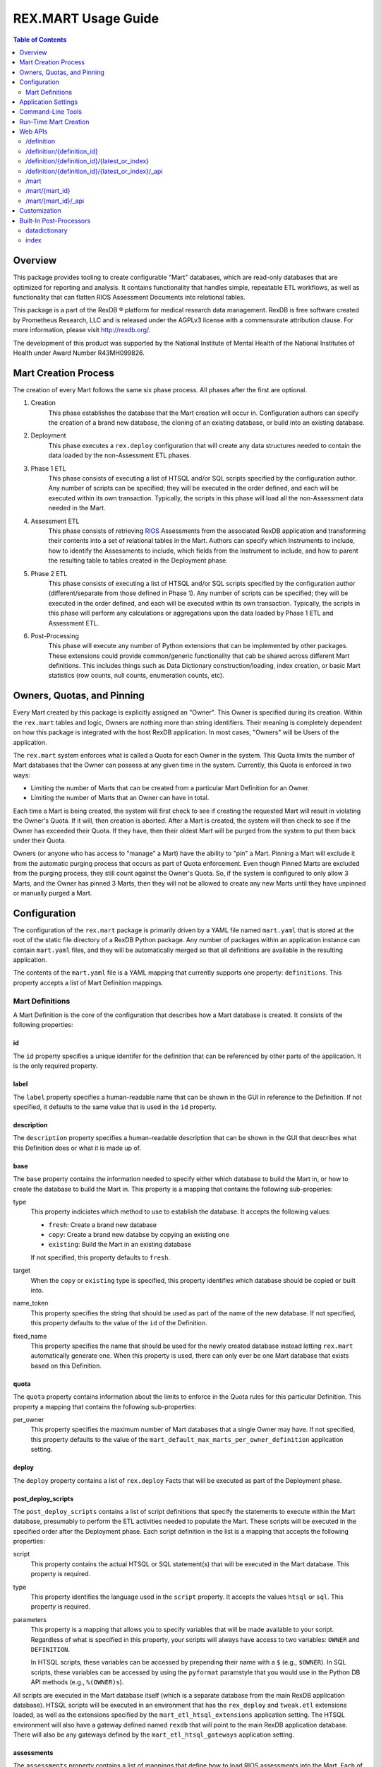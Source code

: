 ********************
REX.MART Usage Guide
********************

.. contents:: Table of Contents
   :depth: 2


Overview
========

This package provides tooling to create configurable "Mart" databases, which
are read-only databases that are optimized for reporting and analysis. It
contains functionality that handles simple, repeatable ETL workflows, as well
as functionality that can flatten RIOS Assessment Documents into relational
tables.

This package is a part of the RexDB |R| platform for medical research data
management.  RexDB is free software created by Prometheus Research, LLC and is
released under the AGPLv3 license with a commensurate attribution clause.  For
more information, please visit http://rexdb.org/.

The development of this product was supported by the National Institute of
Mental Health of the National Institutes of Health under Award Number
R43MH099826.

.. |R| unicode:: 0xAE .. registered trademark sign


Mart Creation Process
=====================

The creation of every Mart follows the same six phase process. All phases after
the first are optional.

1. Creation
    This phase establishes the database that the Mart creation will occur in.
    Configuration authors can specify the creation of a brand new database,
    the cloning of an existing database, or build into an existing database.

2. Deployment
    This phase executes a ``rex.deploy`` configuration that will create any
    data structures needed to contain the data loaded by the non-Assessment ETL
    phases.

3. Phase 1 ETL
    This phase consists of executing a list of HTSQL and/or SQL scripts
    specified by the configuration author. Any number of scripts can be
    specified; they will be executed in the order defined, and each will be
    executed within its own transaction. Typically, the scripts in this phase
    will load all the non-Assessment data needed in the Mart.

4. Assessment ETL
    This phase consists of retrieving `RIOS`_ Assessments from the associated
    RexDB application and transforming their contents into a set of relational
    tables in the Mart. Authors can specify which Instruments to include, how
    to identify the Assessments to include, which fields from the Instrument to
    include, and how to parent the resulting table to tables created in the
    Deployment phase.

    .. _`RIOS`: https://rios.readthedocs.org

5. Phase 2 ETL
    This phase consists of executing a list of HTSQL and/or SQL scripts
    specified by the configuration author (different/separate from those
    defined in Phase 1). Any number of scripts can be specified; they will be
    executed in the order defined, and each will be executed within its own
    transaction. Typically, the scripts in this phase will perform any
    calculations or aggregations upon the data loaded by Phase 1 ETL and
    Assessment ETL.

6. Post-Processing
    This phase will execute any number of Python extensions that can be
    implemented by other packages. These extensions could provide
    common/generic functionality that cab be shared across different Mart
    definitions. This includes things such as Data Dictionary
    construction/loading, index creation, or basic Mart statistics (row counts,
    null counts, enumeration counts, etc).


Owners, Quotas, and Pinning
===========================

Every Mart created by this package is explicitly assigned an "Owner". This
Owner is specified during its creation. Within the ``rex.mart`` tables and
logic, Owners are nothing more than string identifiers. Their meaning is
completely dependent on how this package is integrated with the host RexDB
application. In most cases, "Owners" will be Users of the application.

The ``rex.mart`` system enforces what is called a Quota for each Owner in the
system. This Quota limits the number of Mart databases that the Owner can
possess at any given time in the system. Currently, this Quota is enforced in
two ways:

* Limiting the number of Marts that can be created from a particular Mart
  Definition for an Owner.
* Limiting the number of Marts that an Owner can have in total.

Each time a Mart is being created, the system will first check to see if
creating the requested Mart will result in violating the Owner's Quota. If it
will, then creation is aborted. After a Mart is created, the system will then
check to see if the Owner has exceeded their Quota. If they have, then their
oldest Mart will be purged from the system to put them back under their Quota.

Owners (or anyone who has access to "manage" a Mart) have the ability to "pin"
a Mart. Pinning a Mart will exclude it from the automatic purging process that
occurs as part of Quota enforcement. Even though Pinned Marts are excluded from
the purging process, they still count against the Owner's Quota. So, if the
system is configured to only allow 3 Marts, and the Owner has pinned 3 Marts,
then they will not be allowed to create any new Marts until they have unpinned
or manually purged a Mart.


Configuration
=============

The configuration of the ``rex.mart`` package is primarily driven by a YAML
file named ``mart.yaml`` that is stored at the root of the static file
directory of a RexDB Python package. Any number of packages within an
application instance can contain ``mart.yaml`` files, and they will be
automatically merged so that all definitions are available in the resulting
application.

The contents of the ``mart.yaml`` file is a YAML mapping that currently
supports one property: ``definitions``. This property accepts a list of Mart
Definition mappings.

Mart Definitions
----------------
A Mart Definition is the core of the configuration that describes how a Mart
database is created. It consists of the following properties:

id
``
The ``id`` property specifies a unique identifer for the definition that can be
referenced by other parts of the application. It is the only required property.

label
`````
The ``label`` property specifies a human-readable name that can be shown in the
GUI in reference to the Definition. If not specified, it defaults to the same
value that is used in the ``id`` property.

description
```````````
The ``description`` property specifies a human-readable description that can be
shown in the GUI that describes what this Definition does or what it is made up
of.

base
````
The ``base`` property contains the information needed to specify either which
database to build the Mart in, or how to create the database to build the Mart
in. This property is a mapping that contains the following sub-properies:

type
    This property indiciates which method to use to establish the database. It
    accepts the following values:

    * ``fresh``: Create a brand new database
    * ``copy``: Create a brand new databse by copying an existing one
    * ``existing``: Build the Mart in an existing database

    If not specified, this property defaults to ``fresh``.

target
    When the ``copy`` or ``existing`` type is specified, this property
    identifies which database should be copied or built into.

name_token
    This property specifies the string that should be used as part of the name
    of the new database. If not specified, this property defaults to the value
    of the ``id`` of the Definition.

fixed_name
    This property specifies the name that should be used for the newly created
    database instead letting ``rex.mart`` automatically generate one. When this
    property is used, there can only ever be one Mart database that exists
    based on this Definition.

quota
`````
The ``quota`` property contains information about the limits to enforce in the
Quota rules for this particular Definition. This property a mapping that
contains the following sub-properties:

per_owner
    This property specifies the maximum number of Mart databases that a single
    Owner may have. If not specified, this property defaults to the value of
    the ``mart_default_max_marts_per_owner_definition`` application setting.

deploy
``````
The ``deploy`` property contains a list of ``rex.deploy`` Facts that will be
executed as part of the Deployment phase.

post_deploy_scripts
```````````````````
The ``post_deploy_scripts`` contains a list of script definitions that specify
the statements to execute within the Mart database, presumably to perform the
ETL activities needed to populate the Mart. These scripts will be executed in
the specified order after the Deployment phase. Each script definition in the
list is a mapping that accepts the following properties:

script
    This property contains the actual HTSQL or SQL statement(s) that will be
    executed in the Mart database. This property is required.

type
    This property identifies the language used in the ``script`` property. It
    accepts the values ``htsql`` or ``sql``. This property is required.

parameters
    This property is a mapping that allows you to specify variables that will
    be made available to your script. Regardless of what is specified in this
    property, your scripts will always have access to two variables: ``OWNER``
    and ``DEFINITION``.

    In HTSQL scripts, these variables can be accessed by prepending their name
    with a ``$`` (e.g., ``$OWNER``). In SQL scripts, these variables can be
    accessed by using the ``pyformat`` paramstyle that you would use in the
    Python DB API methods (e.g., ``%(OWNER)s``).

All scripts are executed in the Mart database itself (which is a separate
database from the main RexDB application database). HTSQL scripts will be
executed in an environment that has the ``rex_deploy`` and ``tweak.etl``
extensions loaded, as well as the extensions specified by the
``mart_etl_htsql_extensions`` application setting. The HTSQL environment will
also have a gateway defined named ``rexdb`` that will point to the main RexDB
application database. There will also be any gateways defined by the
``mart_etl_htsql_gateways`` application setting.

assessments
```````````
The ``assessments`` property contains a list of mappings that define how to
load RIOS assessments into the Mart. Each of these mappings accept the
following properties:

instrument
    This property specifies which Instrument (or Instruments) will have
    Assessments loaded. If this specifies an Instrument with multiple Versions,
    or multiple different Instruments, all Instrument Definitions involved will
    be merged such that the data from their respective Assessments is loaded
    into a single set of relational tables. This property is required.

name
    This property specifies the base name of the table that the Assessments
    should be loaded in. If not specified, it takes the name of the first
    Instrument listed in the ``instrument`` property.

selector
    This property specifies an HTSQL query that will be run in the Mart that
    will identify the UIDs of the Assessments that should be loaded into the
    database. This property is required. It must either be a string containing
    the query, or a mapping that accepts two properties:

    * query: The HTSQL query. This property is required.
    * parameters: This property is a mapping that allows you to specify
      variables that will be made available to your query. Regardless of what
      is specified in this property, your query will always have access to
      three variables: ``OWNER``, ``DEFINITION``, and ``INSTRUMENT``.

    The query must return at least one column that is named ``assessment_uid``
    (which is where the UIDs should be). Any other columns returned by this
    query will automatically be appened to the base Assessment table.

parental_relationship
    This property is mapping that describes how to relate the base Assessment
    table to other tables already in the Mart. It accepts the following
    properties:

    type
        This property indiciates the type of relationship the base Assessment
        table will have. It accepts the values: ``trunk``, ``facet``,
        ``branch``, ``cross``, ``ternary``.

    parent
        If the ``type`` specified is not ``trunk``, then this property
        specifies the names of the table(s) that will be the parents to the
        base Assessment table.

    If this property is not specified, the base Assessment table will be
    created as a trunk table.

    If this property is used to specify a relationship type that is not
    ``trunk``, then the query specified in the ``selector`` property must
    include columns that are named the same as the parent tables. These columns
    must have the keys of the parent records to link the Assessments to.

identifiable
    This property indiciates whether or not to include fields that have been
    marked in the Instrument and/or Calculation Set definitions as being
    "identifiable". It accepts the following values:

    * ``none``: Do not include any field marked as identifiable
    * ``only``: Only include fields that are marked as identifiable
    * ``any``: Do not filter any fields based on an identifiable marking

fields
    This property is a list that specifies which fields from the Instrument to
    include. If this property is set to ``null``, then no Instrument fields are
    included. If this property is not specified, then all Instrument fields
    are included.

calculations
    This property is a list that specifies which fields from the Calculation
    Set to include. If this property is set to ``null``, then no Calculation
    Set fields are included. If this property is not specified, then all
    Calculation Set fields are included.

meta
    This property is a list that specifies which metadata fields from the
    Assessment Documents to include. Each field in this list can either be
    specified with simply the field name, or a mapping of the field name to
    the data type of the data contained in the field (e.g., ``- myfield`` or
    ``- myfield: integer``). If no datatype is specified, ``text`` will be
    used.

    If a metadata field is specified that is one of the RIOS standard fields,
    then whatever datatype is specified (or not specified) is ignored and the
    appropriate type (per the RIOS specification) is used.

    The possible datatypes that can be specified here are: ``text``,
    ``integer``, ``float``, ``boolean``, ``date``, ``time``, ``dateTime``.

post_load_calculations
    This property is a list that specifies a series of additional,
    HTSQL-expression-based fields to add on to the base Assessment table. It
    allows you to add columns to the Assessment table that are populated with
    values that are calculated based of the values of fields within the
    Assessment itself. Each one of these field definitions accepts the
    following properties:

    name
        This property specifies the name of the field to add to the table. This
        property is required.

    type
        This property specifies the datatype of the field to add to the table.
        Accepts the values: ``text``, ``integer``, ``float``, ``boolean``,
        ``date``, ``time``, ``dateTime``. This property is required.

    expression
        This property specifies the HTSQL expression to use to calculate the
        value that should be stored in the field.

post_assessment_scripts
```````````````````````
The ``post_assessment_scripts`` property functions exactly like the
``post_deploy_scripts`` property, except that the scripts defined in it are
executed after the Assessment ETL phase.


processors
``````````
The ``processors`` property contains a list of processor definitions that
specify the Python Post-Processors to execute upon the Mart. Each processor
definition in the list is a mapping that accepts the following properties:

id
    This property identifies which Post-Processor to execute. This property is
    required.

options
    This property is a mapping that allows you to specify options to pass into
    the execution of the Processor. The options allowed here vary from
    Processor to Processor.


Application Settings
====================

The ``rex.mart`` package exposes a number of application settings that can be
set to adjust various attributes of its execution.

``mart_hosting_cluster``
    This is an HTSQL connection string that points to the database system
    where the Mart databases will be created. If not specified, then the Marts
    will be created in the same database system as the main RexDB application
    database. NOTE: For validation's sake, this connection string will require
    that you specify a database name, but the database does not actually need
    to exist.

``mart_name_prefix``
    This setting specifies the string to use as a prefix to the names of Mart
    databases that are created. If not specified, it defaults to ``mart_``.

``mart_htsql_extensions``
    This setting is structured identically to the ``htsql_extensions`` setting
    exposed by the ``rex.db`` package, but instead specifies the HTSQL
    extensions that will be made available in the HTSQL endpoints for the Mart
    databases. The ``rex_deploy`` and ``tweak.meta`` extensions will always
    be enabled, regardless of what this setting specifies.

``mart_etl_htsql_gateways``
    This setting is structured identically to the ``gateways`` setting exposed
    by the ``rex.db`` package, but instead specifies the HTSQL gateways that
    are made available to the ETL scripts executed by the Mart creation
    process. One gateway named ``rexdb`` will automatically be defined to point
    at the main RexDB application database (you don't need to define it here).

``mart_etl_htsql_extensions``
    This setting is structured identically to the ``htsql_extensions`` setting
    exposed by the ``rex.db`` package, but instead specifies the HTSQL
    extensions that will be made available to the ETL scripts executed by the
    Mart creation process. The ``rex_deploy`` and ``tweak.etl`` extensions will
    always be enabled, regardless of what this setting specifies. If not
    specified, this setting enables the ``tweak.meta`` extensions.

``mart_max_columns``
    This setting specifies the maximum number of columns the automatically-
    created Assessment tables can have. If not specified, defaults to ``1000``.

``mart_max_name_length``
    This setting specifies the maximum number of characters a table or column
    name can have. If not specified, defaults to ``63``.

``mart_max_marts_per_owner``
    This setting specifies the maximum number of Marts a single Owner can have
    at one time in the system (as enforced by the Quota rules). If not
    specified, defaults to ``10``.

``mart_default_max_marts_per_owner_definition``
    This setting specifies the maximum number of Marts a single Owner can have
    per Mart Definition, if the Definition doesn't explicitly establish this
    threshold on its own. If not specified, defaults to ``3``.

``mart_allow_runtime_creation``
    This setting specifies whether or not to enable the APIs that allow users
    to request creation of new Marts via the front-end application. If not
    specified, defaults to ``False``. NOTE: Simply enabling this setting does
    not enable the functionality of runtime Mart creation. You will need to
    make sure that a ``rex.asynctask`` worker is running to receive and process
    these requests.

``mart_runtime_creation_queue``
    This setting specifies the ``rex.asynctask`` queue name to use to submit
    the Mart creation tasks that result from the requests of the front-end
    application.


Command-Line Tools
==================

This package exposes a handful of ``rex.ctl`` command line tasks to help manage
Mart databases. Be sure to read the built-in help information for each command
before using it (e.g. ``rex help mart-create``).

mart-create
    This task allows you to create Mart databases via the command-line. You can
    either specify the Owners and Definitions via command-line options, or by
    pointing this task to a RunList file.::

        $ rex mart-create --owner=someuser --definition=my_definition

        $ rex mart-create --owner=someuser --owner=otheruser --definition=my_definition

        $ rex mart-create --runlist=path/to/runlist.yaml

    RunList files are YAML files that are lists of mappings that describe the
    Mart to create. Each of the mappings in this list accept the following
    properties:

    owner
        The Owner to assign the Mart to. This property is required

    definition
        The Mart Definition to use to create the Mart. This property is
        required.

    halt_on_failure
        Indicates whether or not to stop processing the rest of the RunList if
        this particular Mart fails. If not specified, defaults to ``False``.

    purge_on_failure
        Indicates whether or not to purge the database from the system if this
        particular Mart fails. If not specified, defaults to ``True``.

    leave_incomplete
        Indicates whether or not to leave the status of this Mart in an
        incomplete status after creating it. If not specified, defaults to
        ``False``.

mart-shell
    This task will open an HTSQL shell to the specified Mart database. You can
    identify the Mart to connect to by specifying its name, its unique ID, or
    its owner & definition.::

        $ rex mart-shell mart_database_name

        $ rex mart-shell someuser -r my_definition@latest

mart-purge
    This task will delete specified Mart databases from the system. You can
    identify the Marts to delete by specifying owners, definitions, names, or
    unique IDs.::

        $ rex mart-purge --owner=someuser

        $ rex mart-purge --name=mart_database_name

        $ rex mart-purge --all


Run-Time Mart Creation
======================

TBD


Web APIs
========

The ``rex.mart`` package exposes a collection of RESTful APIs as well as HTSQL
endpoints that allow web-based applications to access and operate on Marts in
the system.

/definition
-----------

A GET will retrieve a collection listing all Definitions the calling user has
access to.

/definition/{definition_id}
---------------------------

A GET will retrieve details about the specified Definition, as well as a list
of Marts that were created with that Definition that the user has access to.

A POST will request that a Mart be created using the specified Definition. The
POST body allows an object with two optional parameters:

* purge_on_failure: Whether or not to purge the remnants of the Mart if
  creation fails at any point. Defaults to ``true``.
* leave_incomplete: Whether or not to leave the status of the Mart as not
  "complete" when the creation has actually completed. Defaults to ``false``.

/definition/{definition_id}/{latest_or_index}
---------------------------------------------

An HTSQL endpoint that is connected to the Mart described by the path
parameters:

* definition_id: The ID of the Definition that was used to create the Mart
* latest_or_index: Either the literal string "latest" which indicates that you
  want to access to most recent Mart created with this Definition; or, a
  positive integer that serves as a reverse index into the list of Marts
  created with this Definition, where 1 is the most recent Mart, 2 is the next
  most recent, and so on.

/definition/{definition_id}/{latest_or_index}/_api
--------------------------------------------------

A GET will retrieve details about the specified Mart.

A PUT will allow you to update properties of the specified Mart. The PUT body
allows an object with one parameter:

* pinned: Indicates whether or not the specified Mart should be marked as
  "pinned".

A DELETE will purge the specified Mart from the system.

The "specified Mart" is selected following the same rules as the
``/definition/{definition_id}/{latest_or_index}`` endpoint.

/mart
-----

A GET will retrieve a collection listing all Marts the calling user has access
to.

/mart/{mart_id}
---------------

An HTSQL endpoint that is connected to the specified Mart.

/mart/{mart_id}/_api
--------------------

A GET will retrieve details about the specified Mart.

A PUT will allow you to update properties of the specified Mart. The PUT body
allows an object with one parameter:

* pinned: Indicates whether or not the specified Mart should be marked as
  "pinned".

A DELETE will purge the specified Mart from the system.


Customization
=============

Some of the behavior of the ``rex.mart`` package can be altered by implementing
the ``rex.core`` Extensions it exposes.

MartQuota
    By implementing this Extension, you can alter how ``rex.mart`` checks the
    Quota rules for the system, and how/if it automatically purges Marts from
    the system in order to satisfy the Quota.

MartAccessPermissions
    By implementing this Extension, you can alter the permissioning behavior
    of ``rex.mart``. This allows you to change the rules that define what Marts
    and/or Mart Definitions can be accessed by users of the application.

Processor
    By implementing this Extension, you can create a new Post-Processor that
    can be invoked by Mart Definitions.

Read the API documentation for more information on the methods that can be
overridden.


Built-In Post-Processors
========================

datadictionary
--------------
The ``datadictionary`` Processor will generate a set of tables that includes
metadata about the tables and columns that were created in the Mart.

This Processor accepts the following options:

``table_name_tables``
    The name of the table that will contain metadata records about Mart tables.
    Defaults to ``datadictionary_table``.

``table_name_columns``
    The name of the table that will contain metadata records about Mart
    columns. Defaults to ``datadictionary_column``.

``table_name_enumerations``
    The name of the table that will contain metadata records about enumeration
    values used in this Mart. Defaults to ``datadictionary_enumeration``.

``table_descriptions``
    A CSV-formatted string that contains table metadata that will override the
    automatically-discovered metadata. Expects input like::

        name,title,description
        mytable,My Table,A table containing things
        othertable,,My Description

``column_descriptions``
    A CSV-formatted string that contains column metadata that will override the
    automatically-discovered metadata. Expects input like::

        table,name,title,description,source,datatype
        mytable,mycolumn,My Column,A column for stuff,Special Database,text
        othertable,othercol,,Primary column for flags,Nowhere,

index
-----
The ``index`` Processor will create the specified indexes in the Mart database.

This Processor accepts the following options:

``indexes``
    This is a list of index definitions, where each definition is a mapping
    that accepts the following properties:

    ``table``
        The name of the table to apply the index to. This property is required.

    ``columns``
        A list of the column(s) and/or expressions on the table to apply the
        index to. Expressions must be enclosed in parentheses. This property
        is required.

    ``unique``
        A boolean indicating whether or not to enforce uniqueness on the values
        in the index. Defaults to ``false``.

    ``partial``
        This property contains the predicate of the WHERE clause to use if you
        want the index to be partial. Defaults to ``null`` (meaning that the
        index will NOT be partial). See the `PostgreSQL documentation`_ for
        more information about partial indexes.

        .. _`PostgreSQL documentation`: http://www.postgresql.org/docs/current/static/sql-createindex.html

Please note that the table and column names that are specified in these index
definitions must be the actual names of the objects in the PostgreSQL database,
rather than the HTSQL-imposed labels that they may have.

